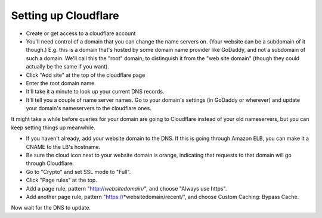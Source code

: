 Setting up Cloudflare
=====================

* Create or get access to a cloudflare account

* You'll need control of a domain that you can change the name servers on.
  (Your website can be a subdomain of it though.)
  E.g. this is a domain that's hosted by some domain name provider like
  GoDaddy, and not a subdomain of such a domain. We'll call this the
  "root" domain, to distinguish it from the "web site domain" (though
  they could actually be the same if you want).

* Click "Add site" at the top of the cloudflare page

* Enter the root domain name.

* It'll take it a minute to look up your current DNS records.

* It'll tell you a couple of name server names. Go to your domain's settings
  (in GoDaddy or wherever) and update your domain's nameservers to the cloudflare
  ones.

It might take a while before queries for your domain are going to Cloudflare instead
of your old nameservers, but you can keep setting things up meanwhile.

* If you haven't already, add your website domain to the DNS. If this is
  going through Amazon ELB, you can make it a CNAME to the LB's hostname.

* Be sure the cloud icon next to your website domain is orange, indicating that
  requests to that domain will go through Cloudflare.

* Go to "Crypto" and set SSL mode to "Full".

* Click "Page rules" at the top.

* Add a page rule, pattern "http://*websitedomain/*", and choose "Always
  use https".

* Add another page rule, pattern "https://*websitedomain/recent/", and choose
  Custom Caching: Bypass Cache.

Now wait for the DNS to update.
